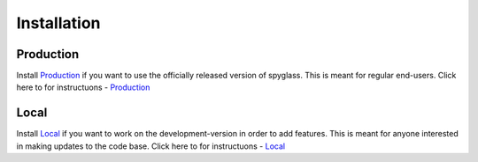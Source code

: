 Installation
=============


Production
----------

Install Production_  if you want to use the officially released version of spyglass. This is meant for regular end-users. Click here to for instructuons - Production_

.. _Production: production_installation.html

Local
------

Install Local_  if you want to work on the development-version in order to add features. This is meant for anyone interested in making updates to the code base. Click here to for instructuons - Local_

.. _Local: local_installation.html